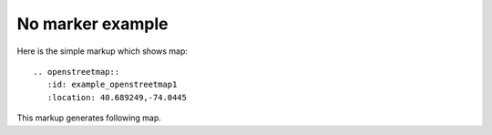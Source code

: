 
No marker example
-----------------

Here is the simple markup which shows map::

  .. openstreetmap::
     :id: example_openstreetmap1
     :location: 40.689249,-74.0445

This markup generates following map.

.. openstreetmap::
   :id: example_openstreetmap1
   :location: 40.689249,-74.0445
